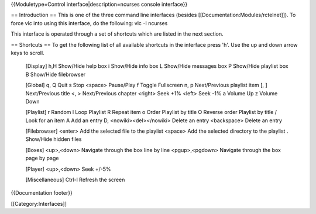 {{Moduletype=Control interface|description=ncurses console interface}}

== Introduction == This is one of the three command line interfaces
(besides [[Documentation:Modules/rctelnet]]). To force vlc into using
this interface, do the following: vlc -I ncurses

This interface is operated through a set of shortcuts which are listed
in the next section.

== Shortcuts == To get the following list of all available shortcuts in
the interface press 'h'. Use the up and down arrow keys to scroll.

   [Display] h,H Show/Hide help box i Show/Hide info box L Show/Hide
   messages box P Show/Hide playlist box B Show/Hide filebrowser

   [Global] q, Q Quit s Stop <space> Pause/Play f Toggle Fullscreen n, p
   Next/Previous playlist item [, ] Next/Previous title <, >
   Next/Previous chapter <right> Seek +1% <left> Seek -1% a Volume Up z
   Volume Down

   [Playlist] r Random l Loop Playlist R Repeat item o Order Playlist by
   title O Reverse order Playlist by title / Look for an item A Add an
   entry D, <nowiki><del></nowiki> Delete an entry <backspace> Delete an
   entry

   [Filebrowser] <enter> Add the selected file to the playlist <space>
   Add the selected directory to the playlist . Show/Hide hidden files

   [Boxes] <up>,<down> Navigate through the box line by line
   <pgup>,<pgdown> Navigate through the box page by page

   [Player] <up>,<down> Seek +/-5%

   [Miscellaneous] Ctrl-l Refresh the screen

{{Documentation footer}}

[[Category:Interfaces]]
